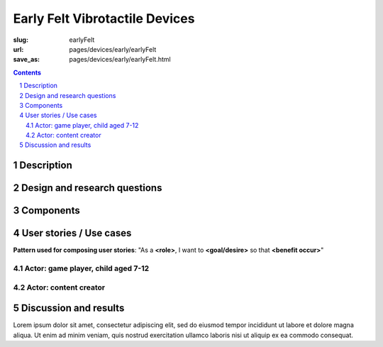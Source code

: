 Early Felt Vibrotactile Devices
============================================

:slug: earlyFelt
:url: pages/devices/early/earlyFelt
:save_as: pages/devices/early/earlyFelt.html

.. image:: /images/devices/early/felt/P1130399.RW2.jpg
	:alt: early felt device 1
	:width: 25%

.. image:: /images/devices/early/felt/P1130374.RW2.jpg
	:alt: early felt device 2
	:width: 25%

.. contents::

.. sectnum::
	:depth: 3

Description
--------------------------------------------------

Design and research questions
--------------------------------------------------

Components
--------------------------------------------------

User stories / Use cases
--------------------------------------------------

**Pattern used for composing user stories**: "As a **<role>**, I want to **<goal/desire>** so that **<benefit occur>**"

Actor: game player, child aged 7-12
..................................................

Actor: content creator
..................................................

Discussion and results
--------------------------------------------------


Lorem ipsum dolor sit amet, consectetur adipiscing elit, sed do eiusmod tempor incididunt ut labore et dolore magna aliqua. Ut enim ad minim veniam, quis nostrud exercitation ullamco laboris nisi ut aliquip ex ea commodo consequat.

